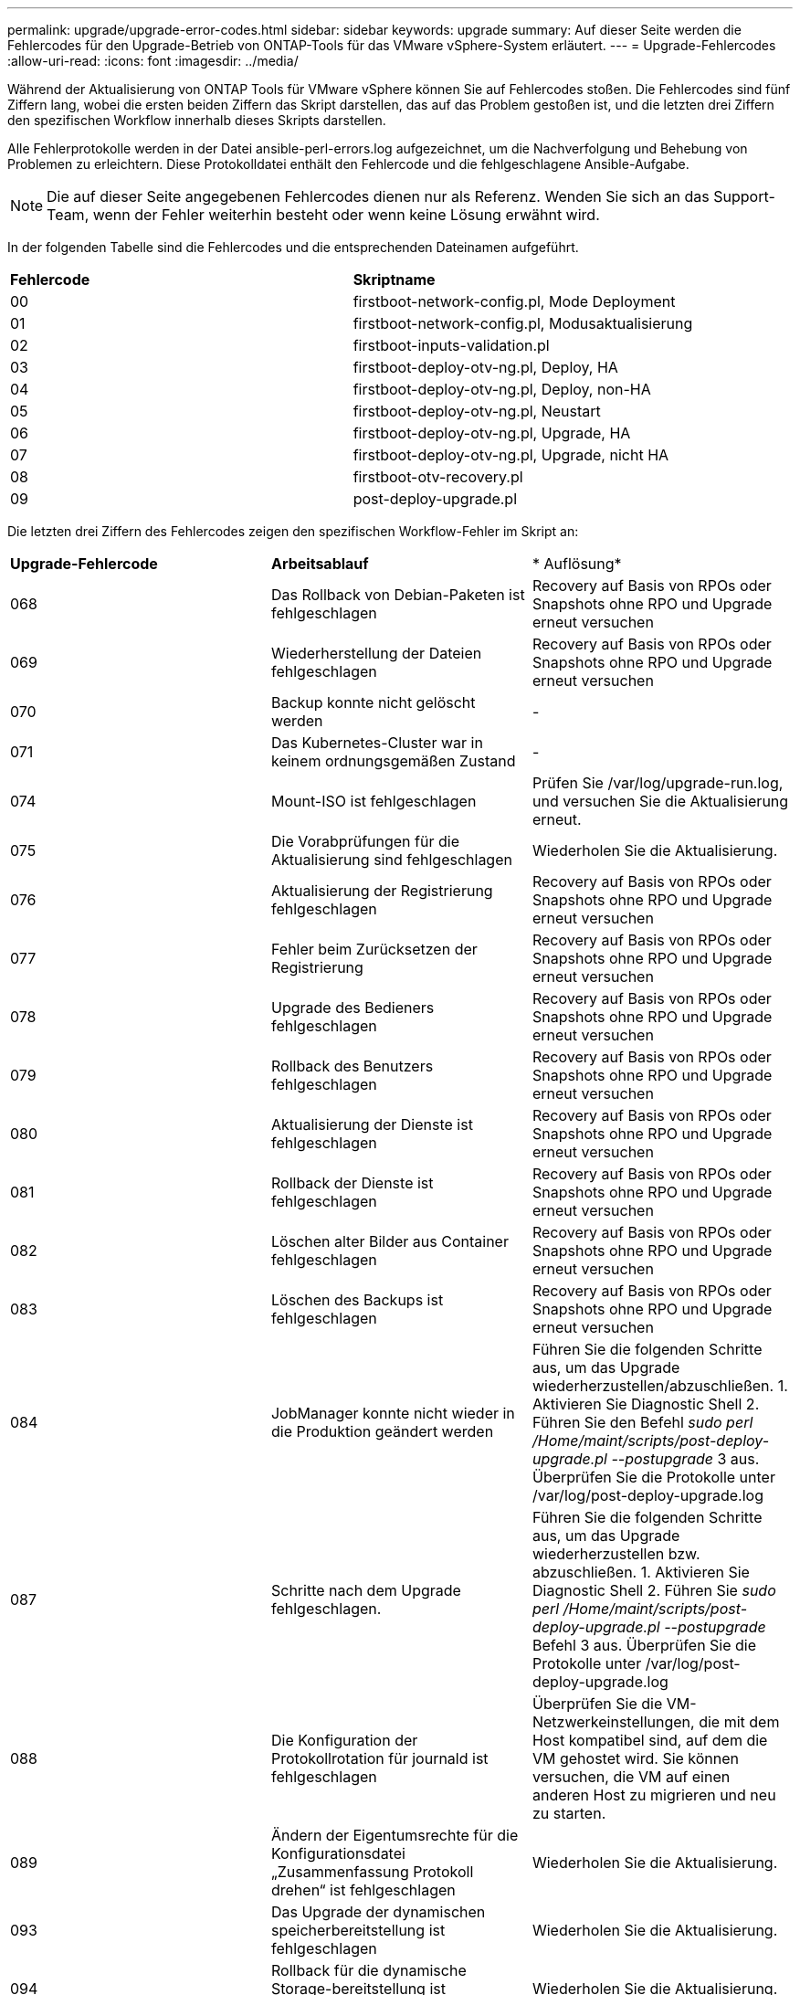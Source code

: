 ---
permalink: upgrade/upgrade-error-codes.html 
sidebar: sidebar 
keywords: upgrade 
summary: Auf dieser Seite werden die Fehlercodes für den Upgrade-Betrieb von ONTAP-Tools für das VMware vSphere-System erläutert. 
---
= Upgrade-Fehlercodes
:allow-uri-read: 
:icons: font
:imagesdir: ../media/


[role="lead"]
Während der Aktualisierung von ONTAP Tools für VMware vSphere können Sie auf Fehlercodes stoßen. Die Fehlercodes sind fünf Ziffern lang, wobei die ersten beiden Ziffern das Skript darstellen, das auf das Problem gestoßen ist, und die letzten drei Ziffern den spezifischen Workflow innerhalb dieses Skripts darstellen.

Alle Fehlerprotokolle werden in der Datei ansible-perl-errors.log aufgezeichnet, um die Nachverfolgung und Behebung von Problemen zu erleichtern. Diese Protokolldatei enthält den Fehlercode und die fehlgeschlagene Ansible-Aufgabe.


NOTE: Die auf dieser Seite angegebenen Fehlercodes dienen nur als Referenz. Wenden Sie sich an das Support-Team, wenn der Fehler weiterhin besteht oder wenn keine Lösung erwähnt wird.

In der folgenden Tabelle sind die Fehlercodes und die entsprechenden Dateinamen aufgeführt.

|===


| *Fehlercode* | *Skriptname* 


| 00 | firstboot-network-config.pl, Mode Deployment 


| 01 | firstboot-network-config.pl, Modusaktualisierung 


| 02 | firstboot-inputs-validation.pl 


| 03 | firstboot-deploy-otv-ng.pl, Deploy, HA 


| 04 | firstboot-deploy-otv-ng.pl, Deploy, non-HA 


| 05 | firstboot-deploy-otv-ng.pl, Neustart 


| 06 | firstboot-deploy-otv-ng.pl, Upgrade, HA 


| 07 | firstboot-deploy-otv-ng.pl, Upgrade, nicht HA 


| 08 | firstboot-otv-recovery.pl 


| 09 | post-deploy-upgrade.pl 
|===
Die letzten drei Ziffern des Fehlercodes zeigen den spezifischen Workflow-Fehler im Skript an:

|===


| *Upgrade-Fehlercode* | *Arbeitsablauf* | * Auflösung* 


| 068 | Das Rollback von Debian-Paketen ist fehlgeschlagen | Recovery auf Basis von RPOs oder Snapshots ohne RPO und Upgrade erneut versuchen 


| 069 | Wiederherstellung der Dateien fehlgeschlagen | Recovery auf Basis von RPOs oder Snapshots ohne RPO und Upgrade erneut versuchen 


| 070 | Backup konnte nicht gelöscht werden | - 


| 071 | Das Kubernetes-Cluster war in keinem ordnungsgemäßen Zustand | - 


| 074 | Mount-ISO ist fehlgeschlagen | Prüfen Sie /var/log/upgrade-run.log, und versuchen Sie die Aktualisierung erneut. 


| 075 | Die Vorabprüfungen für die Aktualisierung sind fehlgeschlagen | Wiederholen Sie die Aktualisierung. 


| 076 | Aktualisierung der Registrierung fehlgeschlagen | Recovery auf Basis von RPOs oder Snapshots ohne RPO und Upgrade erneut versuchen 


| 077 | Fehler beim Zurücksetzen der Registrierung | Recovery auf Basis von RPOs oder Snapshots ohne RPO und Upgrade erneut versuchen 


| 078 | Upgrade des Bedieners fehlgeschlagen | Recovery auf Basis von RPOs oder Snapshots ohne RPO und Upgrade erneut versuchen 


| 079 | Rollback des Benutzers fehlgeschlagen | Recovery auf Basis von RPOs oder Snapshots ohne RPO und Upgrade erneut versuchen 


| 080 | Aktualisierung der Dienste ist fehlgeschlagen | Recovery auf Basis von RPOs oder Snapshots ohne RPO und Upgrade erneut versuchen 


| 081 | Rollback der Dienste ist fehlgeschlagen | Recovery auf Basis von RPOs oder Snapshots ohne RPO und Upgrade erneut versuchen 


| 082 | Löschen alter Bilder aus Container fehlgeschlagen | Recovery auf Basis von RPOs oder Snapshots ohne RPO und Upgrade erneut versuchen 


| 083 | Löschen des Backups ist fehlgeschlagen | Recovery auf Basis von RPOs oder Snapshots ohne RPO und Upgrade erneut versuchen 


| 084 | JobManager konnte nicht wieder in die Produktion geändert werden | Führen Sie die folgenden Schritte aus, um das Upgrade wiederherzustellen/abzuschließen. 1. Aktivieren Sie Diagnostic Shell 2. Führen Sie den Befehl _sudo perl /Home/maint/scripts/post-deploy-upgrade.pl --postupgrade_ 3 aus. Überprüfen Sie die Protokolle unter /var/log/post-deploy-upgrade.log 


| 087 | Schritte nach dem Upgrade fehlgeschlagen. | Führen Sie die folgenden Schritte aus, um das Upgrade wiederherzustellen bzw. abzuschließen. 1. Aktivieren Sie Diagnostic Shell 2. Führen Sie _sudo perl /Home/maint/scripts/post-deploy-upgrade.pl --postupgrade_ Befehl 3 aus. Überprüfen Sie die Protokolle unter /var/log/post-deploy-upgrade.log 


| 088 | Die Konfiguration der Protokollrotation für journald ist fehlgeschlagen | Überprüfen Sie die VM-Netzwerkeinstellungen, die mit dem Host kompatibel sind, auf dem die VM gehostet wird. Sie können versuchen, die VM auf einen anderen Host zu migrieren und neu zu starten. 


| 089 | Ändern der Eigentumsrechte für die Konfigurationsdatei „Zusammenfassung Protokoll drehen“ ist fehlgeschlagen | Wiederholen Sie die Aktualisierung. 


| 093 | Das Upgrade der dynamischen speicherbereitstellung ist fehlgeschlagen | Wiederholen Sie die Aktualisierung. 


| 094 | Rollback für die dynamische Storage-bereitstellung ist fehlgeschlagen | Wiederholen Sie die Aktualisierung. 


| 095 | Fehler beim Upgrade des Betriebssystems | Kein Recovery für OS Upgrade. Die ONTAP Tools Services wurden aktualisiert und neue Pods laufen. 


| 096 | Installieren Sie die dynamische Storage-provisionierung | Prüfen Sie die Upgrade-Protokolle, und versuchen Sie das Upgrade erneut. 


| 097 | Die Deinstallation der Dienste für das Upgrade ist fehlgeschlagen | Recovery auf Basis von RPOs oder Snapshots ohne RPO und Upgrade erneut versuchen 


| 098 | Das Kopieren des dockercred Secret von ntv-System in den Namespace für die dynamische Storage-bereitstellung ist fehlgeschlagen | Prüfen Sie die Upgrade-Protokolle, und versuchen Sie das Upgrade erneut. 


| 099 | Die neue HDD-Ergänzung konnte nicht validiert werden | Fügen Sie im Falle von HA alle Nodes hinzu und bei einer Implementierung ohne HA-System einem Node. 


| 108 | Das Seeding des Skripts ist fehlgeschlagen | - 


| 109 | Das Backup von persistenten Volume-Daten ist fehlgeschlagen | Prüfen Sie die Upgrade-Protokolle, und versuchen Sie das Upgrade erneut. 


| 110 | Die Wiederherstellung von persistenten Volume-Daten ist fehlgeschlagen | Recovery auf Basis von RPOs oder Snapshots ohne RPO und Upgrade erneut versuchen 


| 111 | Die Aktualisierung der etcd-Timeout-Parameter für RKE2 ist fehlgeschlagen | Prüfen Sie die Upgrade-Protokolle, und versuchen Sie das Upgrade erneut. 


| 112 | Die dynamische speicherbereitstellung konnte nicht deinstalliert werden | - 


| 113 | Die Aktualisierung der Ressourcen auf sekundären Nodes ist fehlgeschlagen | Prüfen Sie die Upgrade-Protokolle, und versuchen Sie das Upgrade erneut. 
|===

NOTE: Die ONTAP Tools für VMware vSphere 10.3 unterstützen kein RPO.

Weitere Informationen zu https://kb.netapp.com/data-mgmt/OTV/VSC_Kbs/How_to_restore_ONTAP_tools_for_VMware_vSphere_if_upgrade_fails_from_version_10.0_to_10.1["So stellen Sie ONTAP-Tools für VMware vSphere wieder her, wenn das Upgrade von Version 10.0 auf 10.1 fehlschlägt"]

